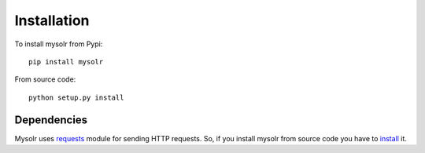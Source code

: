 .. _installation:

Installation
============

To install mysolr from Pypi: ::

  pip install mysolr


From source code: ::

  python setup.py install

Dependencies
------------

Mysolr uses requests_ module for sending HTTP requests. So, if you install 
mysolr from source code you have to install_ it.


.. _requests: http://python-requests.org
.. _install: http://docs.python-requests.org/en/latest/user/install/